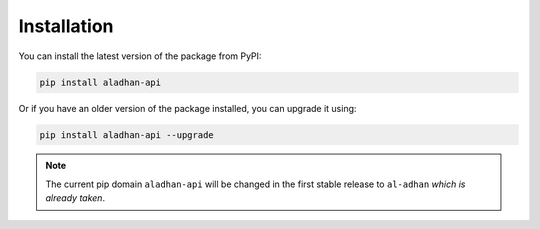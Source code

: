 ============
Installation
============

You can install the latest version of the package from PyPI:

.. code-block:: bash

    pip install aladhan-api

Or if you have an older version of the package installed, you can upgrade it using:

.. code-block:: bash

    pip install aladhan-api --upgrade

.. Note:: The current pip domain ``aladhan-api`` will be changed in the first stable release to ``al-adhan`` *which is already taken*.